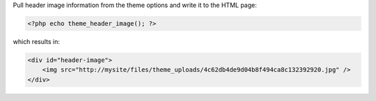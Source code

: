 Pull header image information from the theme options and write it to the HTML page:

.. code-block:: php

    <?php echo theme_header_image(); ?>

which results in:

.. code-block:: html

    <div id="header-image">
        <img src="http://mysite/files/theme_uploads/4c62db4de9d04b8f494ca8c132392920.jpg" />
    </div>